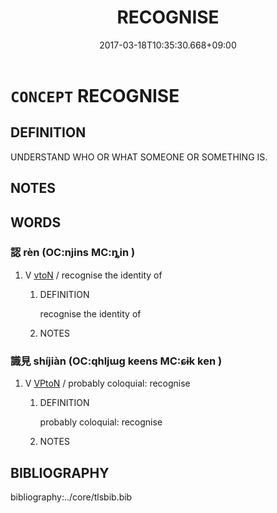 # -*- mode: mandoku-tls-view -*-
#+TITLE: RECOGNISE
#+DATE: 2017-03-18T10:35:30.668+09:00        
#+STARTUP: content
* =CONCEPT= RECOGNISE
:PROPERTIES:
:CUSTOM_ID: uuid-ec950257-8f99-41b7-995c-d0904bf515ea
:END:
** DEFINITION

UNDERSTAND WHO OR WHAT SOMEONE OR SOMETHING IS.

** NOTES

** WORDS
   :PROPERTIES:
   :VISIBILITY: children
   :END:
*** 認 rèn (OC:njins MC:ȵin )
:PROPERTIES:
:CUSTOM_ID: uuid-971d3b31-3caf-4018-ada4-e279339adc74
:Char+: 認(149,7/14) 
:GY_IDS+: uuid-c00775f9-6d40-469a-a149-6755da2dda8b
:PY+: rèn     
:OC+: njins     
:MC+: ȵin     
:END: 
**** V [[tls:syn-func::#uuid-fbfb2371-2537-4a99-a876-41b15ec2463c][vtoN]] / recognise the identity of
:PROPERTIES:
:CUSTOM_ID: uuid-f68a22f1-09e6-4e35-90a1-5820994733b1
:END:
****** DEFINITION

recognise the identity of

****** NOTES

*** 識見 shíjiàn (OC:qhljɯɡ keens MC:ɕɨk ken )
:PROPERTIES:
:CUSTOM_ID: uuid-1d084548-6002-485e-85bd-63de1de1b1ca
:Char+: 識(149,12/19) 見(147,0/7) 
:GY_IDS+: uuid-434af956-d9d4-4729-a19a-e389aae89fa1 uuid-9cb6b5ab-c196-4567-b251-048e8cd0f611
:PY+: shí jiàn    
:OC+: qhljɯɡ keens    
:MC+: ɕɨk ken    
:END: 
**** V [[tls:syn-func::#uuid-98f2ce75-ae37-4667-90ff-f418c4aeaa33][VPtoN]] / probably coloquial: recognise
:PROPERTIES:
:CUSTOM_ID: uuid-aac0b021-70f2-4f98-bfd9-d9875dfa392f
:END:
****** DEFINITION

probably coloquial: recognise

****** NOTES

** BIBLIOGRAPHY
bibliography:../core/tlsbib.bib
